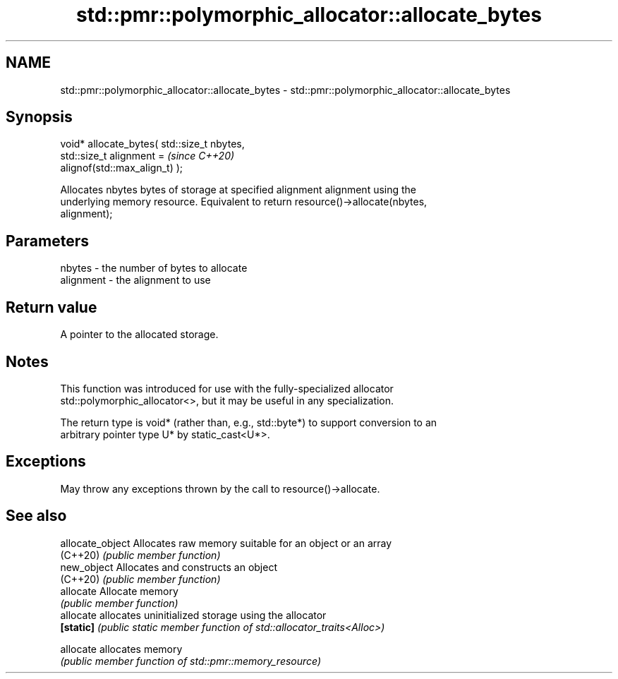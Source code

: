 .TH std::pmr::polymorphic_allocator::allocate_bytes 3 "2020.11.17" "http://cppreference.com" "C++ Standard Libary"
.SH NAME
std::pmr::polymorphic_allocator::allocate_bytes \- std::pmr::polymorphic_allocator::allocate_bytes

.SH Synopsis
   void* allocate_bytes( std::size_t nbytes,
                         std::size_t alignment =                          \fI(since C++20)\fP
   alignof(std::max_align_t) );

   Allocates nbytes bytes of storage at specified alignment alignment using the
   underlying memory resource. Equivalent to return resource()->allocate(nbytes,
   alignment);

.SH Parameters

   nbytes    - the number of bytes to allocate
   alignment - the alignment to use

.SH Return value

   A pointer to the allocated storage.

.SH Notes

   This function was introduced for use with the fully-specialized allocator
   std::polymorphic_allocator<>, but it may be useful in any specialization.

   The return type is void* (rather than, e.g., std::byte*) to support conversion to an
   arbitrary pointer type U* by static_cast<U*>.

.SH Exceptions

   May throw any exceptions thrown by the call to resource()->allocate.

.SH See also

   allocate_object Allocates raw memory suitable for an object or an array
   (C++20)         \fI(public member function)\fP 
   new_object      Allocates and constructs an object
   (C++20)         \fI(public member function)\fP 
   allocate        Allocate memory
                   \fI(public member function)\fP 
   allocate        allocates uninitialized storage using the allocator
   \fB[static]\fP        \fI(public static member function of std::allocator_traits<Alloc>)\fP
                   
   allocate        allocates memory
                   \fI(public member function of std::pmr::memory_resource)\fP 
